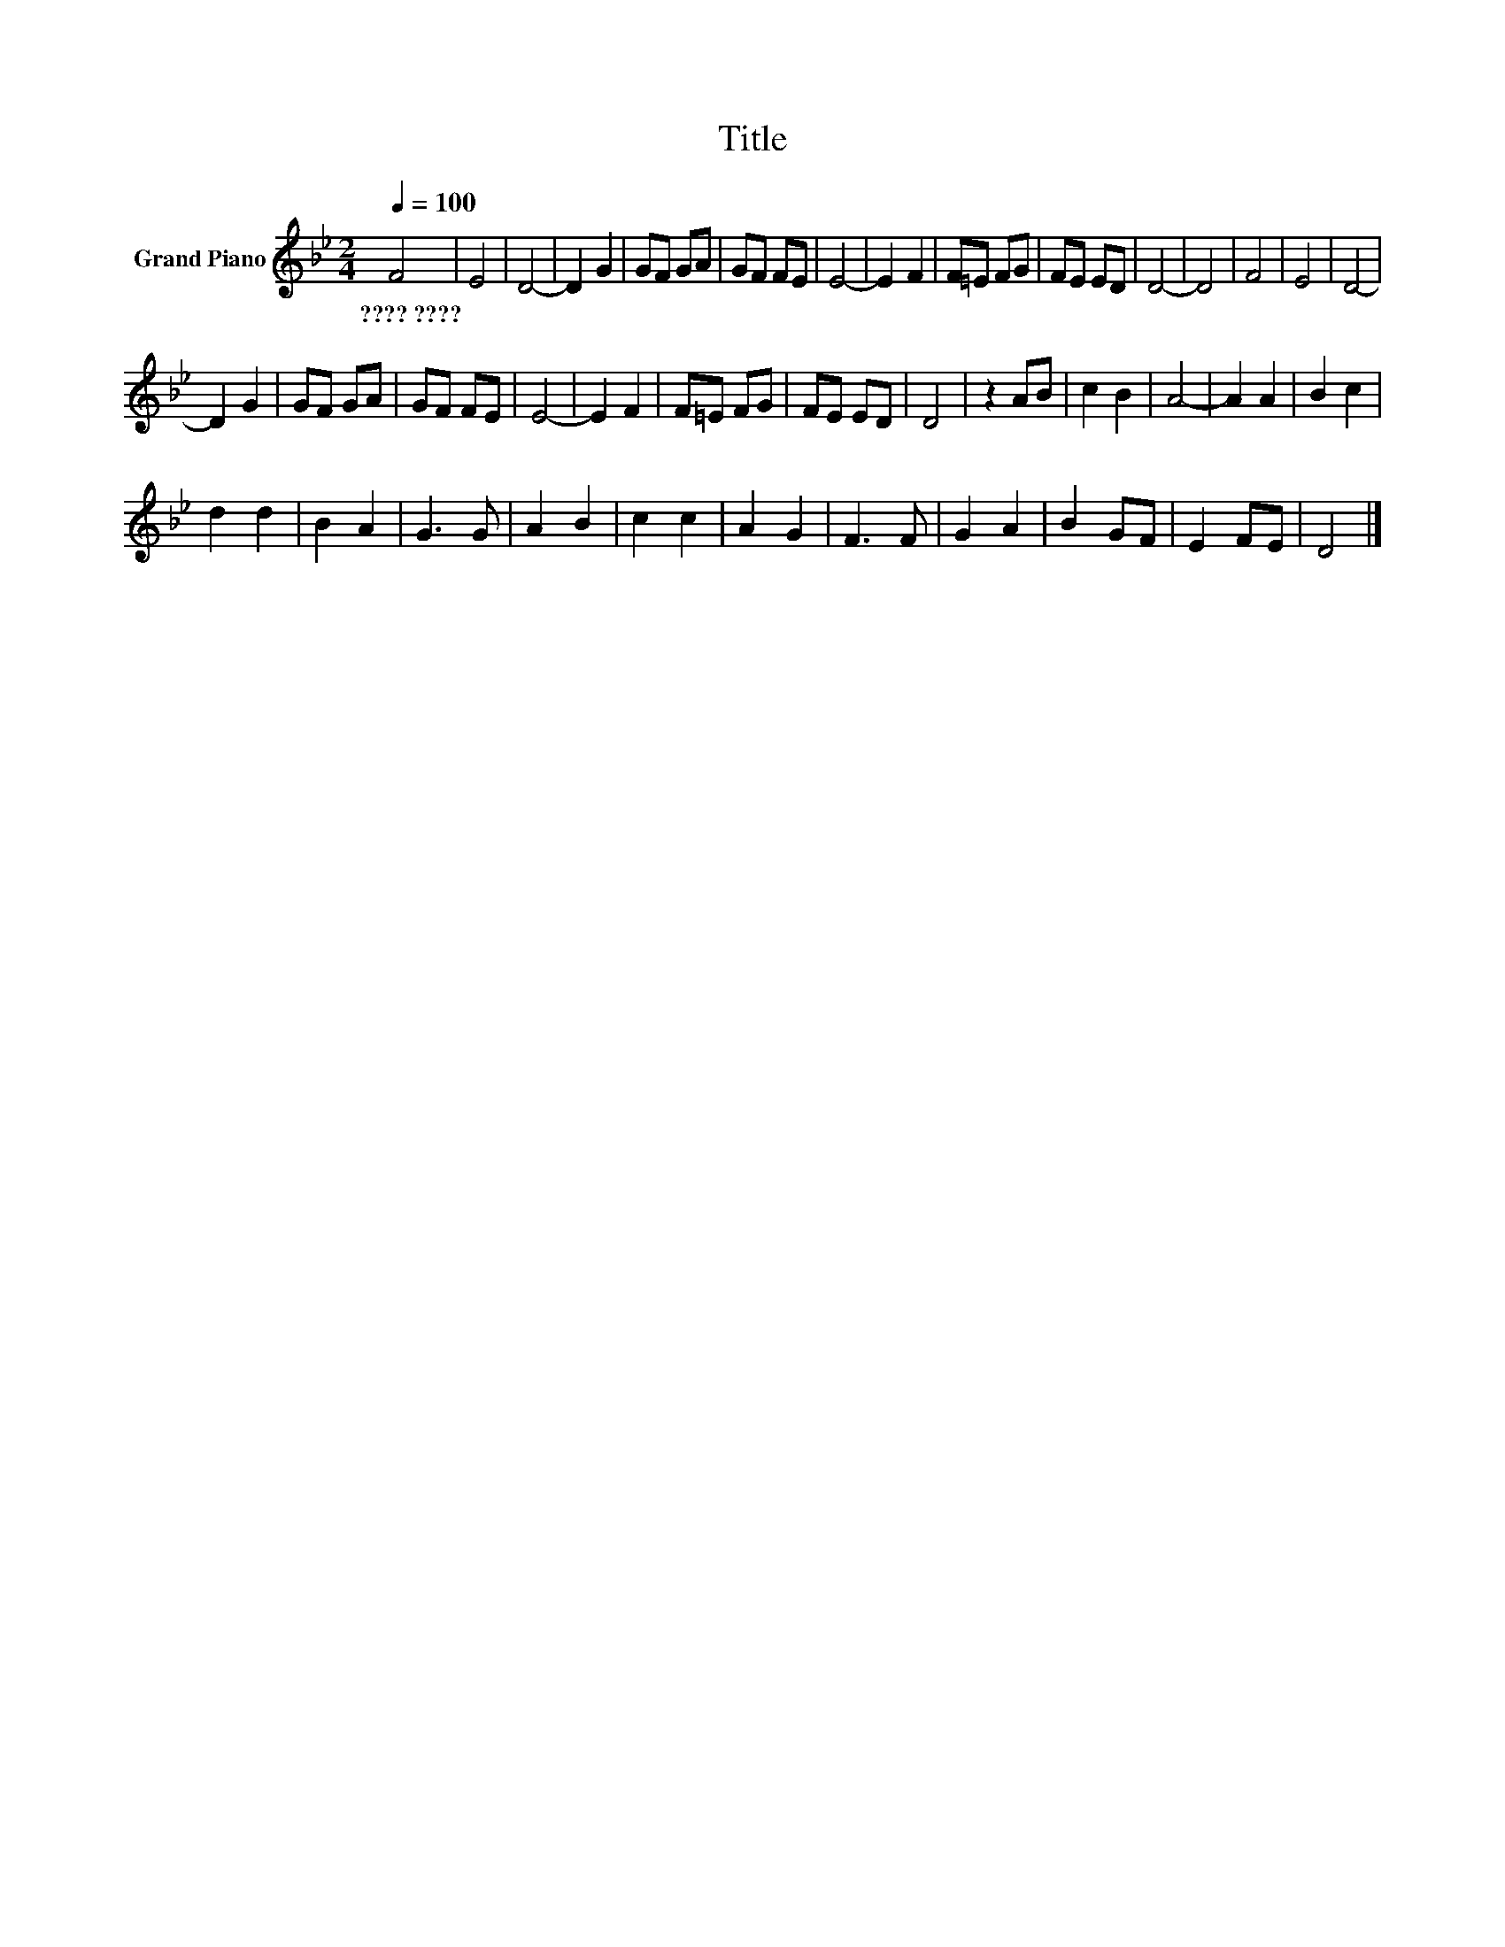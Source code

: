 X:1
T:Title
L:1/8
Q:1/4=100
M:2/4
K:Bb
V:1 treble nm="Grand Piano"
V:1
 F4 | E4 | D4- | D2 G2 | GF GA | GF FE | E4- | E2 F2 | F=E FG | FE ED | D4- | D4 | F4 | E4 | D4- | %15
w: ????~????|||||||||||||||
 D2 G2 | GF GA | GF FE | E4- | E2 F2 | F=E FG | FE ED | D4 | z2 AB | c2 B2 | A4- | A2 A2 | B2 c2 | %28
w: |||||||||||||
 d2 d2 | B2 A2 | G3 G | A2 B2 | c2 c2 | A2 G2 | F3 F | G2 A2 | B2 GF | E2 FE | D4 |] %39
w: |||||||||||

